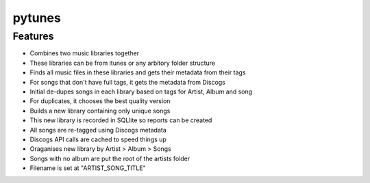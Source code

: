 pytunes
=======

Features
--------

* Combines two music libraries together
* These libraries can be from itunes or any arbitory folder structure
* Finds all music files  in these libraries and gets their metadata from their tags
* For songs that don't have full tags, it gets the metadata from Discogs
* Initial de-dupes songs in each library based on tags for Artist, Album and song
* For duplicates, it chooses the best quality version
* Builds a new library containing only unique songs
* This new library is recorded in SQLlite so reports can be created
* All songs are re-tagged using Discogs metadata
* Discogs API calls are cached to speed things up
* Oraganises new library by Artist > Album > Songs
* Songs with no album are put the root of the artists folder
* Filename is set at "ARTIST_SONG_TITLE"
